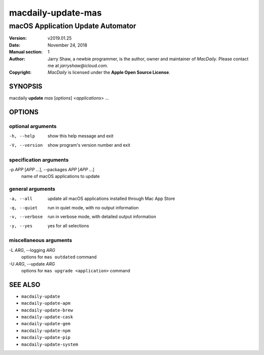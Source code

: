 ===================
macdaily-update-mas
===================

----------------------------------
macOS Application Update Automator
----------------------------------

:Version: v2019.01.25
:Date: November 24, 2018
:Manual section: 1
:Author:
    Jarry Shaw, a newbie programmer, is the author, owner and maintainer
    of *MacDaily*. Please contact me at *jarryshaw@icloud.com*.
:Copyright:
    *MacDaily* is licensed under the **Apple Open Source License**.

SYNOPSIS
========

macdaily **update** *mas* [*options*] <*applications*> ...

OPTIONS
=======

optional arguments
------------------

-h, --help            show this help message and exit
-V, --version         show program's version number and exit

specification arguments
-----------------------

-p *APP* [*APP* ...], --packages *APP* [*APP* ...]
                      name of macOS applications to update

general arguments
-----------------

-a, --all             update all macOS applications installed through Mac
                      App Store
-q, --quiet           run in quiet mode, with no output information
-v, --verbose         run in verbose mode, with detailed output information
-y, --yes             yes for all selections

miscellaneous arguments
-----------------------

-L *ARG*, --logging *ARG*
                      options for ``mas outdated`` command

-U *ARG*, --update *ARG*
                      options for ``mas upgrade <application>`` command

SEE ALSO
========

* ``macdaily-update``
* ``macdaily-update-apm``
* ``macdaily-update-brew``
* ``macdaily-update-cask``
* ``macdaily-update-gem``
* ``macdaily-update-npm``
* ``macdaily-update-pip``
* ``macdaily-update-system``
